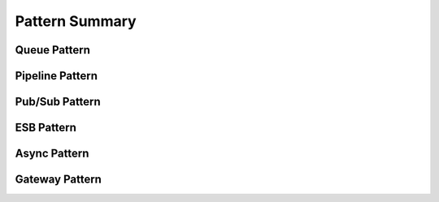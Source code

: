 Pattern Summary
=============================


Queue Pattern
--------------------

.. image:: pattern_queue.png
    :align: center
    
    
Pipeline Pattern
--------------------

.. image:: pattern_pipeline.png
    :align: center
    
    
Pub/Sub Pattern
--------------------

.. image:: pattern_pubsub.png
    :align: center
    
    
ESB Pattern
--------------------

.. image:: pattern_esb.png
    :align: center
    
    
Async Pattern
--------------------

.. image:: pattern_async.png
    :align: center
    
    
Gateway Pattern
--------------------

.. image:: pattern_gateway.png
    :align: center
    
